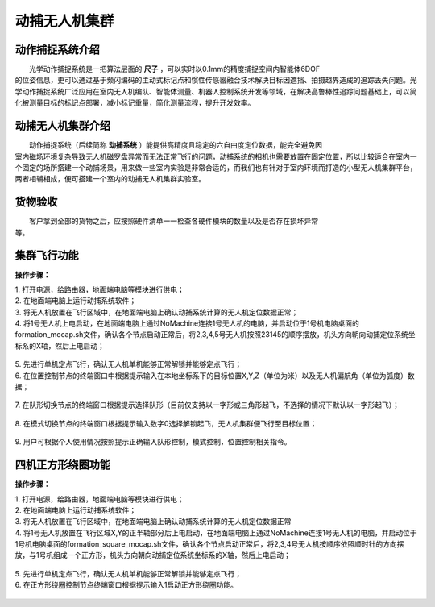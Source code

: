 动捕无人机集群
==============
动作捕捉系统介绍
-----------------------------

|          光学动作捕捉系统是一把算法层面的    **尺子**     ，可以实时以0.1mm的精度捕捉空间内智能体6DOF
|       的位姿信息，更可以通过基于频闪编码的主动式标记点和惯性传感器融合技术解决目标因遮挡、拍摄越界造成的追踪丢失问题。光学动作捕捉系统广泛应用在室内无人机编队、智能体测量、机器人控制系统开发等领域，在解决高鲁棒性追踪问题基础上，可以简化被测量目标的标记点部署，减小标记重量，简化测量流程，提升开发效率。


动捕无人机集群介绍
-----------------------------

|          动作捕捉系统（后续简称    **动捕系统**     ）能提供高精度且稳定的六自由度定位数据，能完全避免因
|       室内磁场环境复杂导致无人机磁罗盘异常而无法正常飞行的问题，动捕系统的相机也需要放置在固定位置，所以比较适合在室内一个固定的场所搭建一个动捕场景，用来做一些室内实验是非常合适的，而我们也有针对于室内环境而打造的小型无人机集群平台，两者相辅相成，便可搭建一个室内的动捕无人机集群实验室。

货物验收
-----------------------------

|          客户拿到全部的货物之后，应按照硬件清单一一检查各硬件模块的数量以及是否存在损坏异常
|      等。

集群飞行功能
-----------------------------

**操作步骤：**   

|          1.	打开电源，给路由器，地面端电脑等模块进行供电；

|          2.	在地面端电脑上运行动捕系统软件；

|          3.	将无人机放置在飞行区域中，在地面端电脑上确认动捕系统计算的无人机定位数据正常；

|          4.  将1号无人机上电启动，在地面端电脑上通过NoMachine连接1号无人机的电脑，并启动位于1号机电脑桌面的formation_mocap.sh文件，确认各个节点启动正常后，将2,3,4,5号无人机按照23145的顺序摆放，机头方向朝向动捕定位系统坐标系的X轴，然后上电启动；

    .. image:: ../../images/formation/9.png
        :height: 880px
        :width: 2220px
        :scale: 30 %
        :alt: None
        :align: center 

|          5.	先进行单机定点飞行，确认无人机单机能够正常解锁并能够定点飞行；

|          6.	在位置控制节点的终端窗口中根据提示输入在本地坐标系下的目标位置X,Y,Z（单位为米）以及无人机偏航角（单位为弧度）数据；

    .. image:: ../../images/formation/5.png
        :height: 1280px
        :width: 1920px
        :scale: 30 %
        :alt: None
        :align: center 

|          7.	在队形切换节点的终端窗口根据提示选择队形（目前仅支持以一字形或三角形起飞，不选择的情况下默认以一字形起飞）；

    .. image:: ../../images/formation/6.png
        :height: 1280px
        :width: 1920px
        :scale: 30 %
        :alt: None
        :align: center 

|          8.	在模式切换节点的终端窗口根据提示输入数字0选择解锁起飞，无人机集群便飞行至目标位置；

    .. image:: ../../images/formation/7.png
        :height: 1280px
        :width: 1920px
        :scale: 30 %
        :alt: None
        :align: center 

|          9.	用户可根据个人使用情况按照提示正确输入队形控制，模式控制，位置控制相关指令。


  
四机正方形绕圈功能
---------------------------------------------

**操作步骤：**

|          1.	打开电源，给路由器，地面端电脑等模块进行供电；

|          2.	在地面端电脑上运行动捕系统软件；

|          3.	将无人机放置在飞行区域中，在地面端电脑上确认动捕系统计算的无人机定位数据正常

|          4.	将1号无人机放置在飞行区域X,Y的正半轴部分后上电启动，在地面端电脑上通过NoMachine连接1号无人机的电脑，并启动位于1号机电脑桌面的formation_square_mocap.sh文件，确认各个节点启动正常后，将2,3,4号无人机按顺序依照顺时针的方向摆放，与1号机组成一个正方形，机头方向朝向动捕定位系统坐标系的X轴，然后上电启动；

    .. image:: ../../images/formation/10.png
        :height: 880px
        :width: 2220px
        :scale: 30 %
        :alt: None
        :align: center 

|          5.	先进行单机定点飞行，确认无人机单机能够正常解锁并能够定点飞行；

|          6. 在正方形绕圈控制节点终端窗口根据提示输入1启动正方形绕圈功能。

    .. image:: ../../images/formation/8.png
        :height: 1280px
        :width: 1920px
        :scale: 30 %
        :alt: None
        :align: center